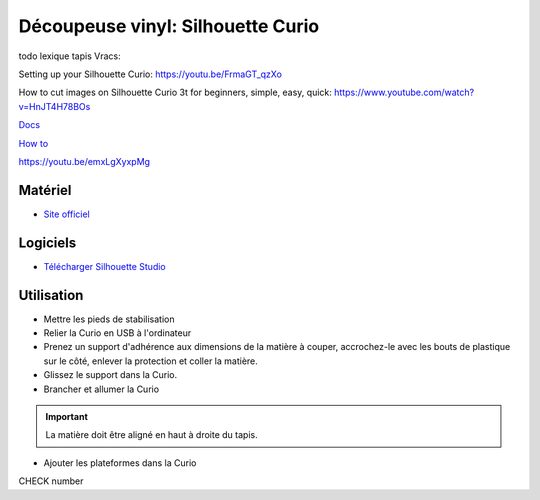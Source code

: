 Découpeuse vinyl: Silhouette Curio
===================================

todo lexique tapis
Vracs:


Setting up your Silhouette Curio: https://youtu.be/FrmaGT_qzXo

How to cut images on Silhouette Curio 3t for beginners, simple, easy, quick: 
https://www.youtube.com/watch?v=HnJT4H78BOs

`Docs <http://www.silhouettefr.fr/silhouette_tutoriels.html>`_

`How to <https://www.silhouetteamerica.com/how-to>`_

https://youtu.be/emxLgXyxpMg

Matériel
--------
- `Site officiel <http://silhouettefr.fr/silhouette_curio.html>`_

.. image:: curio.jpg

Logiciels
---------

- `Télécharger Silhouette Studio <https://dl.silhcdn.com/58b7a26b84874c6e>`_

Utilisation
-----------

- Mettre les pieds de stabilisation
- Relier la Curio en USB à l'ordinateur
- Prenez un support d'adhérence aux dimensions de la matière à couper, accrochez-le avec les bouts de plastique sur le côté, enlever la protection et coller la matière.
- Glissez le support dans la Curio.
- Brancher et allumer la Curio

.. important:: La matière doit être aligné en haut à droite du tapis.

- Ajouter les plateformes dans la Curio


CHECK number